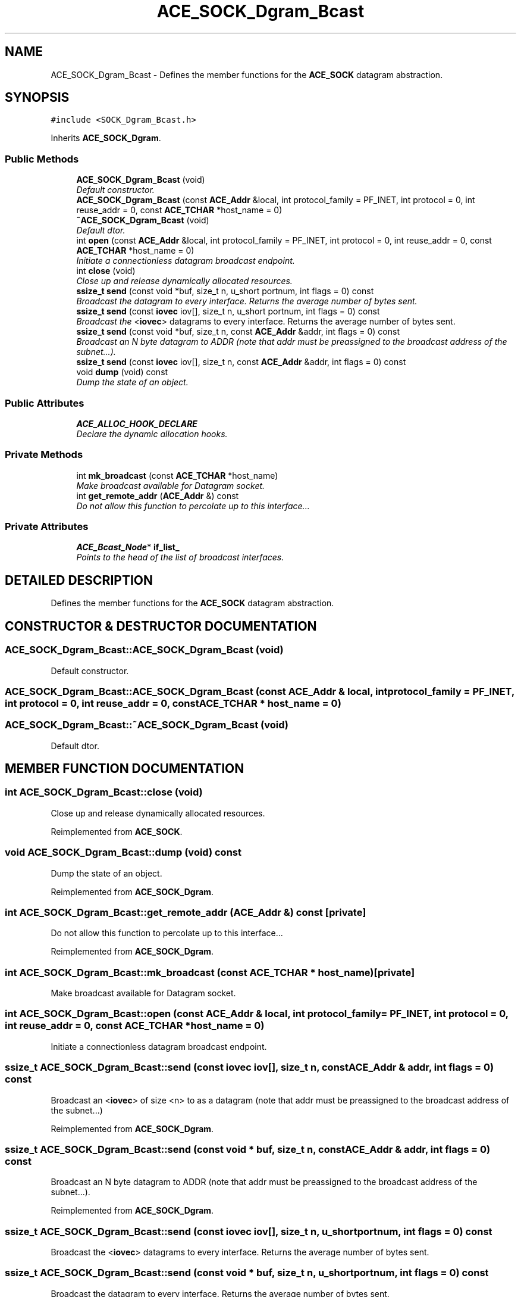.TH ACE_SOCK_Dgram_Bcast 3 "5 Oct 2001" "ACE" \" -*- nroff -*-
.ad l
.nh
.SH NAME
ACE_SOCK_Dgram_Bcast \- Defines the member functions for the \fBACE_SOCK\fR datagram abstraction. 
.SH SYNOPSIS
.br
.PP
\fC#include <SOCK_Dgram_Bcast.h>\fR
.PP
Inherits \fBACE_SOCK_Dgram\fR.
.PP
.SS Public Methods

.in +1c
.ti -1c
.RI "\fBACE_SOCK_Dgram_Bcast\fR (void)"
.br
.RI "\fIDefault constructor.\fR"
.ti -1c
.RI "\fBACE_SOCK_Dgram_Bcast\fR (const \fBACE_Addr\fR &local, int protocol_family = PF_INET, int protocol = 0, int reuse_addr = 0, const \fBACE_TCHAR\fR *host_name = 0)"
.br
.ti -1c
.RI "\fB~ACE_SOCK_Dgram_Bcast\fR (void)"
.br
.RI "\fIDefault dtor.\fR"
.ti -1c
.RI "int \fBopen\fR (const \fBACE_Addr\fR &local, int protocol_family = PF_INET, int protocol = 0, int reuse_addr = 0, const \fBACE_TCHAR\fR *host_name = 0)"
.br
.RI "\fIInitiate a connectionless datagram broadcast endpoint.\fR"
.ti -1c
.RI "int \fBclose\fR (void)"
.br
.RI "\fIClose up and release dynamically allocated resources.\fR"
.ti -1c
.RI "\fBssize_t\fR \fBsend\fR (const void *buf, size_t n, u_short portnum, int flags = 0) const"
.br
.RI "\fIBroadcast the datagram to every interface. Returns the average number of bytes sent.\fR"
.ti -1c
.RI "\fBssize_t\fR \fBsend\fR (const \fBiovec\fR iov[], size_t n, u_short portnum, int flags = 0) const"
.br
.RI "\fIBroadcast the <\fBiovec\fR> datagrams to every interface. Returns the average number of bytes sent.\fR"
.ti -1c
.RI "\fBssize_t\fR \fBsend\fR (const void *buf, size_t n, const \fBACE_Addr\fR &addr, int flags = 0) const"
.br
.RI "\fIBroadcast an N byte datagram to ADDR (note that addr must be preassigned to the broadcast address of the subnet...).\fR"
.ti -1c
.RI "\fBssize_t\fR \fBsend\fR (const \fBiovec\fR iov[], size_t n, const \fBACE_Addr\fR &addr, int flags = 0) const"
.br
.ti -1c
.RI "void \fBdump\fR (void) const"
.br
.RI "\fIDump the state of an object.\fR"
.in -1c
.SS Public Attributes

.in +1c
.ti -1c
.RI "\fBACE_ALLOC_HOOK_DECLARE\fR"
.br
.RI "\fIDeclare the dynamic allocation hooks.\fR"
.in -1c
.SS Private Methods

.in +1c
.ti -1c
.RI "int \fBmk_broadcast\fR (const \fBACE_TCHAR\fR *host_name)"
.br
.RI "\fIMake broadcast available for Datagram socket.\fR"
.ti -1c
.RI "int \fBget_remote_addr\fR (\fBACE_Addr\fR &) const"
.br
.RI "\fIDo not allow this function to percolate up to this interface...\fR"
.in -1c
.SS Private Attributes

.in +1c
.ti -1c
.RI "\fBACE_Bcast_Node\fR* \fBif_list_\fR"
.br
.RI "\fIPoints to the head of the list of broadcast interfaces.\fR"
.in -1c
.SH DETAILED DESCRIPTION
.PP 
Defines the member functions for the \fBACE_SOCK\fR datagram abstraction.
.PP
.SH CONSTRUCTOR & DESTRUCTOR DOCUMENTATION
.PP 
.SS ACE_SOCK_Dgram_Bcast::ACE_SOCK_Dgram_Bcast (void)
.PP
Default constructor.
.PP
.SS ACE_SOCK_Dgram_Bcast::ACE_SOCK_Dgram_Bcast (const \fBACE_Addr\fR & local, int protocol_family = PF_INET, int protocol = 0, int reuse_addr = 0, const \fBACE_TCHAR\fR * host_name = 0)
.PP
.SS ACE_SOCK_Dgram_Bcast::~ACE_SOCK_Dgram_Bcast (void)
.PP
Default dtor.
.PP
.SH MEMBER FUNCTION DOCUMENTATION
.PP 
.SS int ACE_SOCK_Dgram_Bcast::close (void)
.PP
Close up and release dynamically allocated resources.
.PP
Reimplemented from \fBACE_SOCK\fR.
.SS void ACE_SOCK_Dgram_Bcast::dump (void) const
.PP
Dump the state of an object.
.PP
Reimplemented from \fBACE_SOCK_Dgram\fR.
.SS int ACE_SOCK_Dgram_Bcast::get_remote_addr (\fBACE_Addr\fR &) const\fC [private]\fR
.PP
Do not allow this function to percolate up to this interface...
.PP
Reimplemented from \fBACE_SOCK_Dgram\fR.
.SS int ACE_SOCK_Dgram_Bcast::mk_broadcast (const \fBACE_TCHAR\fR * host_name)\fC [private]\fR
.PP
Make broadcast available for Datagram socket.
.PP
.SS int ACE_SOCK_Dgram_Bcast::open (const \fBACE_Addr\fR & local, int protocol_family = PF_INET, int protocol = 0, int reuse_addr = 0, const \fBACE_TCHAR\fR * host_name = 0)
.PP
Initiate a connectionless datagram broadcast endpoint.
.PP
.SS \fBssize_t\fR ACE_SOCK_Dgram_Bcast::send (const \fBiovec\fR iov[], size_t n, const \fBACE_Addr\fR & addr, int flags = 0) const
.PP
Broadcast an <\fBiovec\fR> of size <n> to  as a datagram (note that addr must be preassigned to the broadcast address of the subnet...) 
.PP
Reimplemented from \fBACE_SOCK_Dgram\fR.
.SS \fBssize_t\fR ACE_SOCK_Dgram_Bcast::send (const void * buf, size_t n, const \fBACE_Addr\fR & addr, int flags = 0) const
.PP
Broadcast an N byte datagram to ADDR (note that addr must be preassigned to the broadcast address of the subnet...).
.PP
Reimplemented from \fBACE_SOCK_Dgram\fR.
.SS \fBssize_t\fR ACE_SOCK_Dgram_Bcast::send (const \fBiovec\fR iov[], size_t n, u_short portnum, int flags = 0) const
.PP
Broadcast the <\fBiovec\fR> datagrams to every interface. Returns the average number of bytes sent.
.PP
.SS \fBssize_t\fR ACE_SOCK_Dgram_Bcast::send (const void * buf, size_t n, u_short portnum, int flags = 0) const
.PP
Broadcast the datagram to every interface. Returns the average number of bytes sent.
.PP
.SH MEMBER DATA DOCUMENTATION
.PP 
.SS ACE_SOCK_Dgram_Bcast::ACE_ALLOC_HOOK_DECLARE
.PP
Declare the dynamic allocation hooks.
.PP
Reimplemented from \fBACE_SOCK_Dgram\fR.
.SS \fBACE_Bcast_Node\fR * ACE_SOCK_Dgram_Bcast::if_list_\fC [private]\fR
.PP
Points to the head of the list of broadcast interfaces.
.PP


.SH AUTHOR
.PP 
Generated automatically by Doxygen for ACE from the source code.